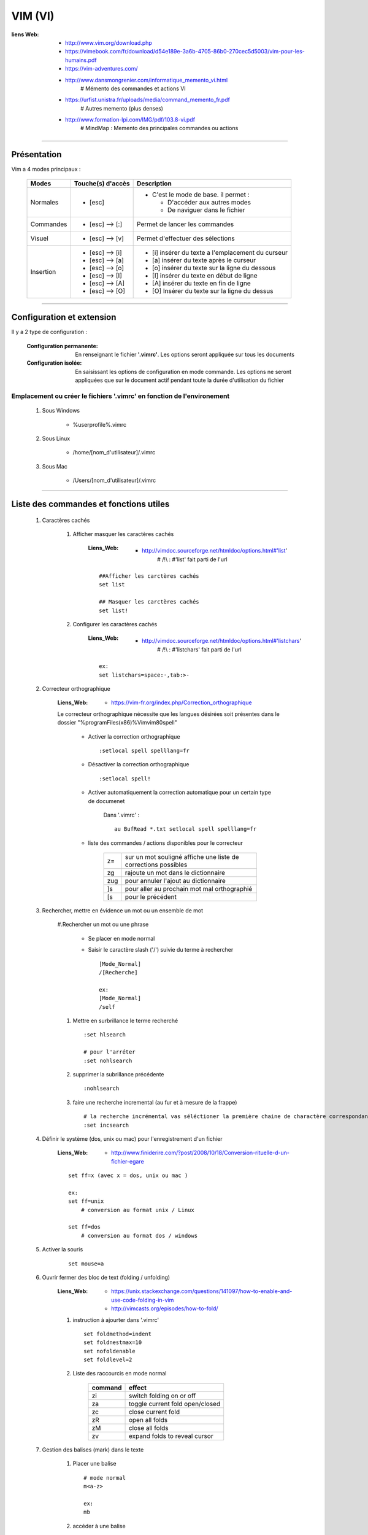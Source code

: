 ========
VIM (VI)
========

:liens Web:
            * http://www.vim.org/download.php
            
            * https://vimebook.com/fr/download/d54e189e-3a6b-4705-86b0-270cec5d5003/vim-pour-les-humains.pdf
            
            * https://vim-adventures.com/
            
            * http://www.dansmongrenier.com/informatique_memento_vi.html 
                # Mémento des commandes et actions VI
            
            * https://urfist.unistra.fr/uploads/media/command_memento_fr.pdf
                # Autres memento (plus denses)

            * http://www.formation-lpi.com/IMG/pdf/103.8-vi.pdf
                # MindMap : Memento des principales commandes ou actions

####

Présentation
============

Vim a 4 modes principaux :

    +-----------+-------------------+----------------------------------------------------------+
    | Modes     | Touche(s) d'accès | Description                                              |
    +===========+===================+==========================================================+
    | Normales  | * [esc]           | - C'est le mode de base. il permet :                     |
    |           |                   |                                                          |
    |           |                   |   * D'accéder aux autres modes                           |
    |           |                   |   * De naviguer dans le fichier                          |
    +-----------+-------------------+----------------------------------------------------------+
    | Commandes | * [esc] --> [:]   | Permet de lancer les commandes                           |
    +-----------+-------------------+----------------------------------------------------------+
    | Visuel    | * [esc] --> [v]   | Permet d'effectuer des sélections                        |
    +-----------+-------------------+----------------------------------------------------------+
    | Insertion | * [esc] --> [i]   | * [i] insérer du texte a l'emplacement du curseur        |
    |           | * [esc] --> [a]   | * [a] insérer du texte après le curseur                  |
    |           | * [esc] --> [o]   | * [o] insérer du texte sur la ligne du dessous           |
    |           | * [esc] --> [I]   | * [I] insérer du texte en début de ligne                 |
    |           | * [esc] --> [A]   | * [A] insérer du texte en fin de ligne                   |
    |           | * [esc] --> [O]   | * [O] Insérer du texte sur la ligne du dessus            |
    +-----------+-------------------+----------------------------------------------------------+

####

Configuration et extension
==========================

Il y a 2 type de configuration :

    :Configuration permanente:      En renseignant le fichier **'.vimrc'**. Les options
                                    seront appliquée sur tous les documents

    :Configuration isolée:          En saisissant les options de configuration en mode
                                    commande. Les options ne seront appliquées que sur le 
                                    document actif pendant toute la durée d'utilisation du fichier

Emplacement ou créer le fichiers '.vimrc' en fonction de l'environement
-----------------------------------------------------------------------

    #. Sous Windows

        * %userprofile%\.vimrc


    #. Sous Linux

        * /home/[nom_d'utilisateur]/.vimrc

    #. Sous Mac

        * /Users/[nom_d'utilisateur]/.vimrc


####

Liste des commandes et fonctions utiles
=======================================

    #. Caractères cachés

        #. Afficher masquer les caractères cachés

            :Liens_Web:
                        * http://vimdoc.sourceforge.net/htmldoc/options.html#'list'
                            # /!\\ : #'list' fait parti de l'url

            ::

                ##Afficher les carctères cachés
                set list

                ## Masquer les carctères cachés
                set list!

        #. Configurer les caractères cachés

            :Liens_Web:
                        * http://vimdoc.sourceforge.net/htmldoc/options.html#'listchars'
                            # /!\\ : #'listchars' fait parti de l'url

            ::

                ex:
                set listchars=space:·,tab:>-


    #. Correcteur orthographique

        :Liens_Web:
                    * https://vim-fr.org/index.php/Correction_orthographique

        Le correcteur orthographique nécessite que les langues désirées soit présentes dans
        le dossier "%programFiles(x86)%\Vim\vim80\spell\"

            * Activer la correction orthographique ::

                :setlocal spell spelllang=fr

            * Désactiver la correction orthographique ::

                :setlocal spell!

            * Activer automatiquement la correction automatique pour un certain type de documenet

                Dans '.vimrc' : ::

                    au BufRead *.txt setlocal spell spelllang=fr
                
            * liste des commandes / actions disponibles pour le correcteur

                +------+----------------------------------------------------------------+
                | z=   | sur un mot souligné affiche une liste de corrections possibles |
                +------+----------------------------------------------------------------+
                | zg   | rajoute un mot dans le dictionnaire                            |
                +------+----------------------------------------------------------------+
                | zug  | pour annuler l'ajout au dictionnaire                           |
                +------+----------------------------------------------------------------+
                | ]s   | pour aller au prochain mot mal orthographié                    |
                +------+----------------------------------------------------------------+
                | \[s  | pour le précédent                                              |
                +------+----------------------------------------------------------------+

    #. Rechercher, mettre en évidence un mot ou un ensemble de mot

        #.Rechercher un mot ou une phrase

            * Se placer en mode normal

            * Saisir le caractère slash ('/') suivie du terme à rechercher ::

                [Mode_Normal]
                /[Recherche]

                ex:
                [Mode_Normal]
                /self

        #. Mettre en surbrillance le terme recherché ::

            :set hlsearch

            # pour l'arréter
            :set nohlsearch

        #. supprimer la subrillance précédente ::

            :nohlsearch

        #. faire une recherche incremental (au fur et à mesure de la frappe) ::

            # la recherche incrémental vas séléctioner la première chaine de charactère correspondante
            :set incsearch

    #. Définir le système (dos, unix ou mac) pour l'enregistrement d'un fichier

        :Liens_Web:
                    * http://www.finiderire.com/?post/2008/10/18/Conversion-rituelle-d-un-fichier-egare

        :: 
        
            set ff=x (avec x = dos, unix ou mac )

            ex:
            set ff=unix
                # conversion au format unix / Linux

            set ff=dos
                # conversion au format dos / windows

    #. Activer la souris

        ::
        
            set mouse=a

    #. Ouvrir fermer des bloc de text (folding / unfolding)

        :Liens_Web:
                    * https://unix.stackexchange.com/questions/141097/how-to-enable-and-use-code-folding-in-vim

                    * http://vimcasts.org/episodes/how-to-fold/

        #. instruction à ajourter dans '.vimrc' ::

                set foldmethod=indent   
                set foldnestmax=10
                set nofoldenable
                set foldlevel=2


        #. Liste des raccourcis en mode normal
                   
            +---------+---------------------------------+
            | command | effect                          |
            +=========+=================================+
            | zi      | switch folding on or off        |
            +---------+---------------------------------+
            | za      | toggle current fold open/closed |
            +---------+---------------------------------+
            | zc      | close current fold              |
            +---------+---------------------------------+
            | zR      | open all folds                  |
            +---------+---------------------------------+
            | zM      | close all folds                 |
            +---------+---------------------------------+
            | zv      | expand folds to reveal cursor   |
            +---------+---------------------------------+

    #. Gestion des balises (mark) dans le texte

        #. Placer une balise ::

            # mode normal
            m<a-z>

            ex:
            mb

        #. accéder à une balise ::

            # mode normal
            '(apostrophe)<lettre_de_la_balise>

            ex:
            'b

        #. Lister toutes les balises ::

            # mode normal
            :marks

        #. Repérer une balise spécifique ::

            # mode normal
            :marks <lettre_de_la_balise>

            ex:
            marks b

    #. Faire de l'auto complétion

        :Liens_Web:
                * https://linuxfr.org/forums/astucesdivers/posts/%C3%A9diteurvim-lautocompl%C3%A9tion-sous-vim

        L'auto complétion se fait en cumulant tous les buffers ouvert (1 fichier ouvert = 1 buffer)

        #. Pour descendre le cycle des propositions ::

            CTRL+n

        #. Pour remonter le cycle des propositions ::

            CTRL+p

        #. Auto complétion sur un PATH ::

            CTRL+X+F

        #. Ajouter des listes de mots

            Il est possible d'utiliser la commande **ctags** pour générer des fichiers contenant 
            des listes de tag. Il faut ensuite les intégrer / activer dans '.virmrc' ::

                set tag=<liste_de_fichiers_tag>

                # Plus d'informations dans l'aide de vim :
                :help ctag
